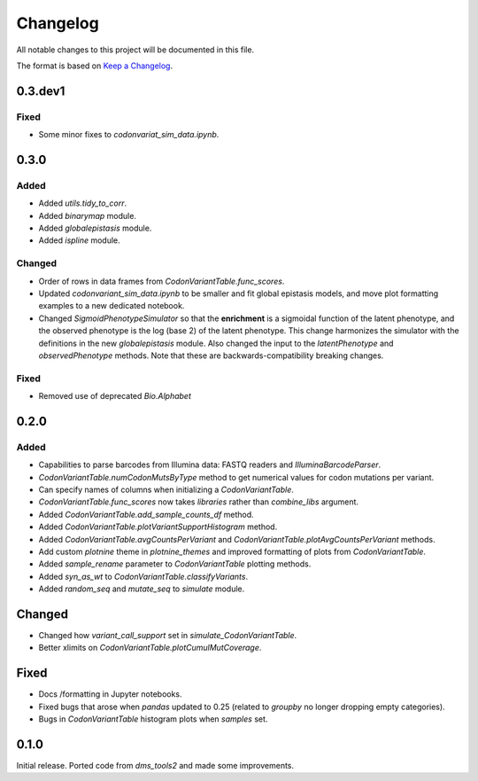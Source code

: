 =========
Changelog
=========

All notable changes to this project will be documented in this file.

The format is based on `Keep a Changelog <https://keepachangelog.com>`_.

0.3.dev1
--------

Fixed
++++++++
- Some minor fixes to `codonvariat_sim_data.ipynb`.

0.3.0
-----

Added
++++++++
- Added `utils.tidy_to_corr`.

- Added `binarymap` module.

- Added `globalepistasis` module.

- Added `ispline` module.

Changed
++++++++
- Order of rows in data frames from `CodonVariantTable.func_scores`.

- Updated `codonvariant_sim_data.ipynb` to be smaller and fit global epistasis models, and move plot formatting examples to a new dedicated notebook.

- Changed `SigmoidPhenotypeSimulator` so that the **enrichment** is a sigmoidal function of the latent phenotype, and the observed phenotype is the log (base 2) of the latent phenotype. 
  This change harmonizes the simulator with the definitions in the new `globalepistasis` module.
  Also changed the input to the `latentPhenotype` and `observedPhenotype` methods.
  Note that these are backwards-compatibility breaking changes.

Fixed
++++++
- Removed use of deprecated `Bio.Alphabet`

0.2.0
--------

Added
++++++
- Capabilities to parse barcodes from Illumina data: FASTQ readers and `IlluminaBarcodeParser`.

- `CodonVariantTable.numCodonMutsByType` method to get numerical values for codon mutations per variant.

- Can specify names of columns when initializing a `CodonVariantTable`.

- `CodonVariantTable.func_scores` now takes `libraries` rather than `combine_libs` argument.

- Added `CodonVariantTable.add_sample_counts_df` method.

- Added `CodonVariantTable.plotVariantSupportHistogram` method.

- Added `CodonVariantTable.avgCountsPerVariant` and `CodonVariantTable.plotAvgCountsPerVariant` methods.

- Add custom `plotnine` theme in `plotnine_themes` and improved formatting of plots from `CodonVariantTable`.

- Added `sample_rename` parameter to `CodonVariantTable` plotting methods.

- Added `syn_as_wt` to `CodonVariantTable.classifyVariants`.

- Added `random_seq` and `mutate_seq` to `simulate` module.

Changed
--------
- Changed how `variant_call_support` set in `simulate_CodonVariantTable`.

- Better xlimits on `CodonVariantTable.plotCumulMutCoverage`.

Fixed
-----
- Docs /formatting in Jupyter notebooks.

- Fixed bugs that arose when `pandas` updated to 0.25 (related to `groupby` no longer dropping empty categories).

- Bugs in `CodonVariantTable` histogram plots when `samples` set.

0.1.0
-----
Initial release. Ported code from `dms_tools2` and made some improvements.

